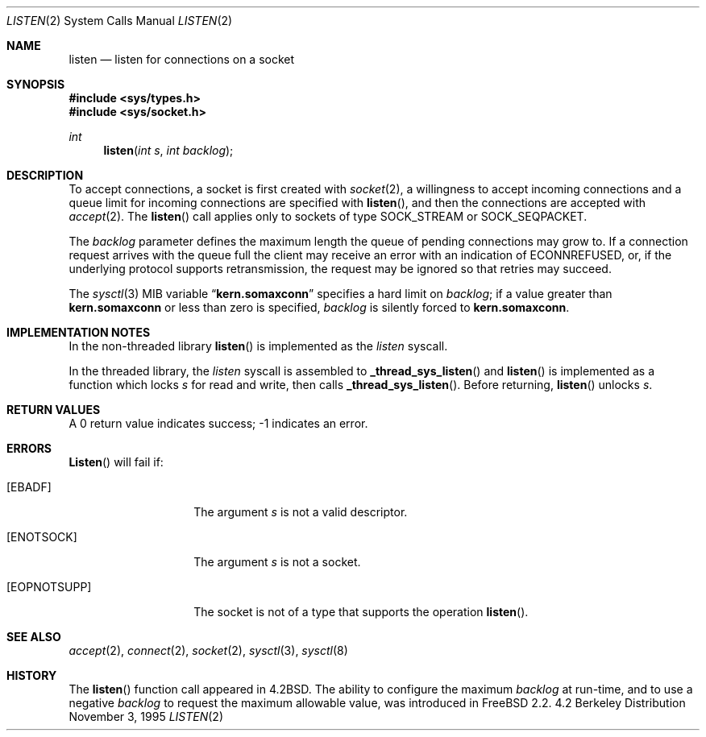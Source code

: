 .\" Copyright (c) 1983, 1991, 1993
.\"	The Regents of the University of California.  All rights reserved.
.\"
.\" Redistribution and use in source and binary forms, with or without
.\" modification, are permitted provided that the following conditions
.\" are met:
.\" 1. Redistributions of source code must retain the above copyright
.\"    notice, this list of conditions and the following disclaimer.
.\" 2. Redistributions in binary form must reproduce the above copyright
.\"    notice, this list of conditions and the following disclaimer in the
.\"    documentation and/or other materials provided with the distribution.
.\" 3. All advertising materials mentioning features or use of this software
.\"    must display the following acknowledgement:
.\"	This product includes software developed by the University of
.\"	California, Berkeley and its contributors.
.\" 4. Neither the name of the University nor the names of its contributors
.\"    may be used to endorse or promote products derived from this software
.\"    without specific prior written permission.
.\"
.\" THIS SOFTWARE IS PROVIDED BY THE REGENTS AND CONTRIBUTORS ``AS IS'' AND
.\" ANY EXPRESS OR IMPLIED WARRANTIES, INCLUDING, BUT NOT LIMITED TO, THE
.\" IMPLIED WARRANTIES OF MERCHANTABILITY AND FITNESS FOR A PARTICULAR PURPOSE
.\" ARE DISCLAIMED.  IN NO EVENT SHALL THE REGENTS OR CONTRIBUTORS BE LIABLE
.\" FOR ANY DIRECT, INDIRECT, INCIDENTAL, SPECIAL, EXEMPLARY, OR CONSEQUENTIAL
.\" DAMAGES (INCLUDING, BUT NOT LIMITED TO, PROCUREMENT OF SUBSTITUTE GOODS
.\" OR SERVICES; LOSS OF USE, DATA, OR PROFITS; OR BUSINESS INTERRUPTION)
.\" HOWEVER CAUSED AND ON ANY THEORY OF LIABILITY, WHETHER IN CONTRACT, STRICT
.\" LIABILITY, OR TORT (INCLUDING NEGLIGENCE OR OTHERWISE) ARISING IN ANY WAY
.\" OUT OF THE USE OF THIS SOFTWARE, EVEN IF ADVISED OF THE POSSIBILITY OF
.\" SUCH DAMAGE.
.\"
.\"	From: @(#)listen.2	8.2 (Berkeley) 12/11/93
.\"	$Id: listen.2,v 1.10 1997/04/11 18:47:06 bde Exp $
.\"
.Dd November 3, 1995
.Dt LISTEN 2
.Os BSD 4.2
.Sh NAME
.Nm listen
.Nd listen for connections on a socket
.Sh SYNOPSIS
.Fd #include <sys/types.h>
.Fd #include <sys/socket.h>
.Ft int
.Fn listen "int s" "int backlog"
.Sh DESCRIPTION
To accept connections, a socket
is first created with
.Xr socket 2 ,
a willingness to accept incoming connections and
a queue limit for incoming connections are specified with
.Fn listen ,
and then the connections are
accepted with
.Xr accept 2 .
The
.Fn listen
call applies only to sockets of type
.Dv SOCK_STREAM
or
.Dv SOCK_SEQPACKET.
.Pp
The
.Fa backlog
parameter defines the maximum length the queue of
pending connections may grow to.
If a connection
request arrives with the queue full the client may
receive an error with an indication of
.Er ECONNREFUSED ,
or, if the underlying protocol supports retransmission,
the request may be ignored so that retries may succeed.
.Pp
The
.Xr sysctl 3
MIB variable
.Dq Li kern.somaxconn
specifies a hard limit on
.Fa backlog ;
if a  value greater than
.Li kern.somaxconn
or less than zero is specified,
.Fa backlog
is silently forced to
.Li kern.somaxconn .
.Sh IMPLEMENTATION NOTES
.Pp
In the non-threaded library
.Fn listen
is implemented as the
.Va listen
syscall.
.Pp
In the threaded library, the
.Va listen
syscall is assembled to
.Fn _thread_sys_listen
and
.Fn listen
is implemented as a function which locks
.Va s
for read and write, then calls
.Fn _thread_sys_listen .
Before returning,
.Fn listen
unlocks
.Va s .
.Sh RETURN VALUES
A 0 return value indicates success; -1 indicates an error.
.Sh ERRORS
.Fn Listen 
will fail if:
.Bl -tag -width [EOPNOTSUPP]
.It Bq Er EBADF
The argument
.Fa s
is not a valid descriptor.
.It Bq Er ENOTSOCK
The argument
.Fa s
is not a socket.
.It Bq Er EOPNOTSUPP
The socket is not of a type that supports the operation
.Fn listen .
.El
.Sh SEE ALSO
.Xr accept 2 ,
.Xr connect 2 ,
.Xr socket 2 ,
.Xr sysctl 3 ,
.Xr sysctl 8
.Sh HISTORY
The
.Fn listen
function call appeared in
.Bx 4.2 .
The ability to configure the maximum
.Fa backlog
at run-time, and to use a negative
.Fa backlog
to request the maximum allowable value, was introduced in
.Fx 2.2 .
